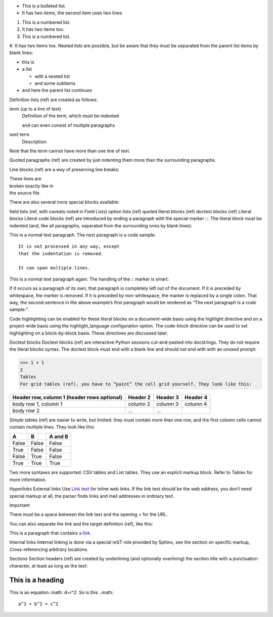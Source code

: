 .. role:: math(raw)

..

* This is a bulleted list.
* It has two items, the second
  item uses two lines.

1. This is a numbered list.
2. It has two items too.

#. This is a numbered list.
#. It has two items too.
Nested lists are possible, but be aware that they must be separated from the parent list items by blank lines:

* this is
* a list

  * with a nested list
  * and some subitems

* and here the parent list continues
Definition lists (ref) are created as follows:

term (up to a line of text)
   Definition of the term, which must be indented

   and can even consist of multiple paragraphs

next term
   Description.
Note that the term cannot have more than one line of text.

Quoted paragraphs (ref) are created by just indenting them more than the surrounding paragraphs.

Line blocks (ref) are a way of preserving line breaks:

| These lines are
| broken exactly like in
| the source file.
There are also several more special blocks available:

field lists (ref, with caveats noted in Field Lists)
option lists (ref)
quoted literal blocks (ref)
doctest blocks (ref)
Literal blocks
Literal code blocks (ref) are introduced by ending a paragraph with the special marker ::. The literal block must be indented (and, like all paragraphs, separated from the surrounding ones by blank lines):

This is a normal text paragraph. The next paragraph is a code sample::

   It is not processed in any way, except
   that the indentation is removed.

   It can span multiple lines.

This is a normal text paragraph again.
The handling of the :: marker is smart:

If it occurs as a paragraph of its own, that paragraph is completely left out of the document.
If it is preceded by whitespace, the marker is removed.
If it is preceded by non-whitespace, the marker is replaced by a single colon.
That way, the second sentence in the above example’s first paragraph would be rendered as “The next paragraph is a code sample:”.

Code highlighting can be enabled for these literal blocks on a document-wide basis using the highlight directive and on a project-wide basis using the highlight_language configuration option. The code-block directive can be used to set highlighting on a block-by-block basis. These directives are discussed later.

Doctest blocks
Doctest blocks (ref) are interactive Python sessions cut-and-pasted into docstrings. They do not require the literal blocks syntax. The doctest block must end with a blank line and should not end with with an unused prompt:

>>> 1 + 1
2
Tables
For grid tables (ref), you have to “paint” the cell grid yourself. They look like this:

+------------------------+------------+----------+----------+
| Header row, column 1   | Header 2   | Header 3 | Header 4 |
| (header rows optional) |            |          |          |
+========================+============+==========+==========+
| body row 1, column 1   | column 2   | column 3 | column 4 |
+------------------------+------------+----------+----------+
| body row 2             | ...        | ...      |          |
+------------------------+------------+----------+----------+
Simple tables (ref) are easier to write, but limited: they must contain more than one row, and the first column cells cannot contain multiple lines. They look like this:

=====  =====  =======
A      B      A and B
=====  =====  =======
False  False  False
True   False  False
False  True   False
True   True   True
=====  =====  =======
Two more syntaxes are supported: CSV tables and List tables. They use an explicit markup block. Refer to Tables for more information.

Hyperlinks
External links
Use `Link text <https://domain.invalid/>`_ for inline web links. If the link text should be the web address, you don’t need special markup at all, the parser finds links and mail addresses in ordinary text.

Important

There must be a space between the link text and the opening < for the URL.

You can also separate the link and the target definition (ref), like this:

This is a paragraph that contains `a link`_.

.. _a link: https://domain.invalid/
Internal links
Internal linking is done via a special reST role provided by Sphinx, see the section on specific markup, Cross-referencing arbitrary locations.

Sections
Section headers (ref) are created by underlining (and optionally overlining) the section title with a punctuation character, at least as long as the text:

=================
This is a heading
=================

This is an equation.:math: `A=r^2`.
So is this ..math::
    a^2 + b^2 = c^2
